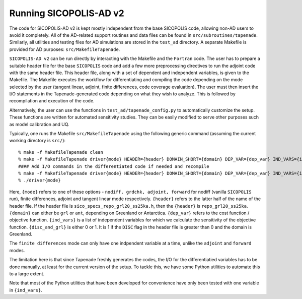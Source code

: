 .. _ad_running:

Running SICOPOLIS-AD v2
=======================

The code for SICOPOLIS-AD v2 is kept mostly independent from the base SICOPOLIS code, allowing non-AD users to avoid it completely. All of the AD-related support routines and data files can be found in ``src/subroutines/tapenade``. Similarly, all utilities and testing files for AD simulations are stored in the ``test_ad`` directory. A separate Makefile is provided for AD purposes\: ``src/MakefileTapenade``.

``SICOPOLIS-AD v2`` can be run directly by interacting with the Makefile and the ``Fortran`` code. The user has to prepare a suitable header file for the base ``SICOPOLIS`` code and add a few more preprocessing directives to run the adjoint code with the same header file. This header file, along with a set of dependent and independent variables, is given to the Makefile. The Makefile executes the workflow for differentiating and compiling the code depending on the mode selected by the user (tangent linear, adjoint, finite differences, code coverage evaluation). The user must then insert the I/O statements in the Tapenade-generated code depending on what they wish to analyze. This is followed by recompilation and execution of the code.

Alternatively, the user can use the functions in ``test_ad/tapenade_config.py`` to automatically customize the setup. These functions are written for automated sensitivity studies. They can be easily modified to serve other purposes such as model calibration and UQ.

Typically, one runs the Makefile ``src/MakefileTapenade`` using the following generic command (assuming the current working directory is ``src/``)::

  % make -f MakefileTapenade clean
  % make -f MakefileTapenade driver{mode} HEADER={header} DOMAIN_SHORT={domain} DEP_VAR={dep_var} IND_VARS={ind_vars} DISC_AND_GRL={disc_and_grl}
  #### Add I/O commands in the differentiated code if needed and recompile
  % make -f MakefileTapenade driver{mode} HEADER={header} DOMAIN_SHORT={domain} DEP_VAR={dep_var} IND_VARS={ind_vars} DISC_AND_GRL={disc_and_grl}
  % ./driver{mode}

Here, ``{mode}`` refers to one of these options - ``nodiff, grdchk, adjoint, forward`` for nodiff (vanilla ``SICOPOLIS`` run), finite differences, adjoint and tangent linear mode respectively. ``{header}`` refers to the latter half of the name of the header file. If the header file is ``sico_specs_repo_grl20_ss25ka.h``, then the ``{header}`` is ``repo_grl20_ss25ka``. ``{domain}`` can either be ``grl`` or ``ant``, depending on Greenland or Antarctica. ``{dep_var}`` refers to the cost function / objective function. ``{ind_vars}`` is a list of independent variables for which we calculate the sensitivity of the objective function. ``{disc_and_grl}`` is either 0 or 1. It is 1 if the ``DISC`` flag in the header file is greater than 0 and the domain is Greenland.

The ``finite differences`` mode can only have one indpendent variable at a time, unlike the ``adjoint`` and ``forward`` modes.

The limitation here is that since Tapenade freshly generates the codes, the I/O for the differentiatied variables has to be done manually, at least for the current version of the setup. To tackle this, we have some Python utilities to automate this to a large extent.

Note that most of the Python utilities that have been developed for convenience have only been tested with one variable in ``{ind_vars}``. 
